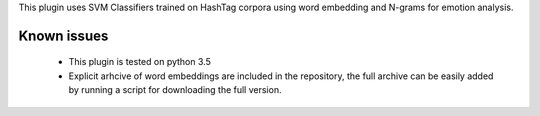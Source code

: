 This plugin uses SVM Classifiers trained on HashTag corpora using word embedding and N-grams for emotion analysis.


Known issues
============

  * This plugin is tested on python 3.5
  * Explicit arhcive of word embeddings are included in the repository, the full archive can be easily added by running a script for downloading the full version.
